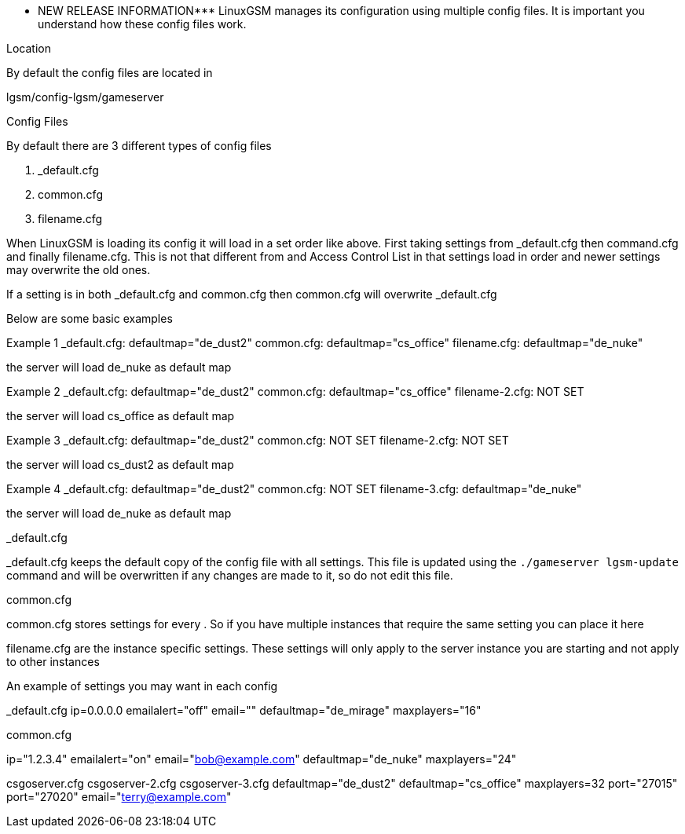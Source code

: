 *** NEW RELEASE INFORMATION***
LinuxGSM manages its configuration using multiple config files. It is important you understand how these config files work.

Location

By default the config files are located in

lgsm/config-lgsm/gameserver

Config Files

By default there are 3 different types of config files

1. _default.cfg
2. common.cfg
3. filename.cfg

When LinuxGSM is loading its config it will load in a set order like above. First taking settings from _default.cfg then command.cfg and finally filename.cfg. This is not that different from and Access Control List in that settings load in order and newer settings may overwrite the old ones. 

If a setting is in both _default.cfg and common.cfg then common.cfg will overwrite _default.cfg

Below are some basic examples

Example 1
_default.cfg: defaultmap="de_dust2"
common.cfg: defaultmap="cs_office"
filename.cfg: defaultmap="de_nuke"

the server will load de_nuke as default map

Example 2
_default.cfg: defaultmap="de_dust2"
common.cfg: defaultmap="cs_office"
filename-2.cfg: NOT SET

the server will load cs_office as default map

Example 3
_default.cfg: defaultmap="de_dust2"
common.cfg: NOT SET
filename-2.cfg: NOT SET

the server will load cs_dust2 as default map

Example 4
_default.cfg: defaultmap="de_dust2"
common.cfg: NOT SET
filename-3.cfg: defaultmap="de_nuke"

the server will load de_nuke as default map

_default.cfg

_default.cfg keeps the default copy of the config file with all settings. This file is updated using the `./gameserver lgsm-update` command and will be overwritten if any changes are made to it, so do not edit this file.

common.cfg

common.cfg stores settings for every [[Multiple-Servers]]. So if you have multiple instances that require the same setting you can place it here

filename.cfg are the instance specific settings. These settings will only apply to the server instance you are starting and not apply to other instances

An example of settings you may want in each config

_default.cfg
ip=0.0.0.0
emailalert="off"
email=""
defaultmap="de_mirage"
maxplayers="16"

common.cfg

ip="1.2.3.4"
emailalert="on"
email="bob@example.com"
defaultmap="de_nuke"
maxplayers="24"

csgoserver.cfg        csgoserver-2.cfg         csgoserver-3.cfg
defaultmap="de_dust2" defaultmap="cs_office"   maxplayers=32
port="27015"          port="27020"             email="terry@example.com"